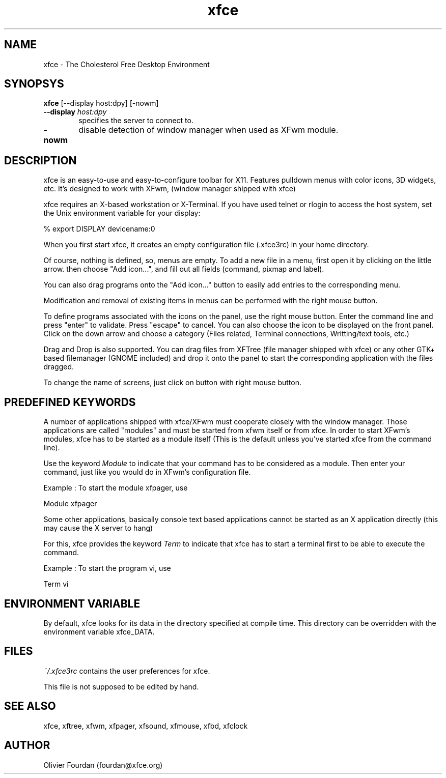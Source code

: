 .\" SCCS ID: xfce.1 3.0.0 12/06/1999
.TH xfce 1F "Olivier Fourdan"
.SH NAME
xfce \- The Cholesterol Free Desktop Environment
.SH SYNOPSYS
.B xfce
[--display host:dpy] [-nowm]
.PP
.TP 6
.BI \--display " host:dpy"
specifies the server to connect to.
.TP
.BI \-nowm 
disable detection of window manager when used as XFwm module.
.PP
.PP
.SH DESCRIPTION
xfce is an easy-to-use and easy-to-configure toolbar for X11. 
Features pulldown menus with color icons, 3D widgets, etc. 
It's designed to work with XFwm, (window manager shipped with xfce)
.PP
xfce requires an X-based workstation or X-Terminal.  If you
have used telnet or rlogin to access the host system, set
the Unix environment variable for your display:
.PP
% export DISPLAY devicename:0
.PP
.PP
When you first start xfce, it creates an empty configuration file (.xfce3rc)
in your home directory.
.PP
Of course, nothing is defined, so, menus are empty. To add a new file in a menu,
first open it by clicking on the little arrow. then choose "Add icon...", and
fill out all fields (command, pixmap and label).
.PP
You can also drag programs onto the "Add icon..." button to easily add entries 
to the corresponding menu.
.PP
Modification and removal of existing items in menus can be performed with the 
right mouse button.
.PP
To define programs associated with the icons on the panel, use the right mouse button.
Enter the command line and press "enter" to validate. Press "escape" to cancel.
You can also choose the icon to be displayed on the front panel. Click on the down 
arrow and choose a category (Files related, Terminal connections, Writting/text tools, etc.)
.PP
Drag and Drop is also supported. You can drag files from XFTree (file manager 
shipped with xfce) or any other GTK+ based filemanager (GNOME included) and
drop it onto the panel to start the corresponding application with the files 
dragged.
.PP
To change the name of screens, just click on button with right mouse button.
.PP
.SH PREDEFINED KEYWORDS
.PP
A number of applications shipped with xfce/XFwm must cooperate closely with the window
manager. Those applications are called "modules" and must be started from xfwm
itself or from xfce.
In order to start XFwm's modules, xfce has to be started as a module itself 
(This is the default unless you've started xfce from the command line). 
.PP
Use the keyword
.I
Module
to indicate that your command has to be considered as a module. Then enter 
your command, just like you would do in XFwm's configuration file.
.PP
.PP
Example : To start the module xfpager, use
.PP
.nf
.sp
Module xfpager
.sp
.fi
.PP
Some other applications, basically console text based applications cannot be 
started as an X application directly (this may cause the X server to hang)
.PP
For this, xfce provides the keyword 
.I
Term
to indicate that xfce has to start a terminal first to be able to execute the
command.
.PP
.PP
Example : To start the program vi, use
.PP
.nf
.sp
Term vi
.sp
.fi
.PP
.SH ENVIRONMENT VARIABLE
By default, xfce looks for its data in the directory specified at compile time.
This directory can be overridden with the environment variable xfce_DATA.
.PP
.SH FILES
.PP
.I ~/.xfce3rc
contains the user preferences for xfce.
.P
This file is not supposed to be edited by hand.
.PP
.SH SEE ALSO
xfce, xftree, xfwm, xfpager, xfsound, xfmouse, xfbd, xfclock
.PP
.SH AUTHOR
Olivier Fourdan (fourdan@xfce.org)
.PP
